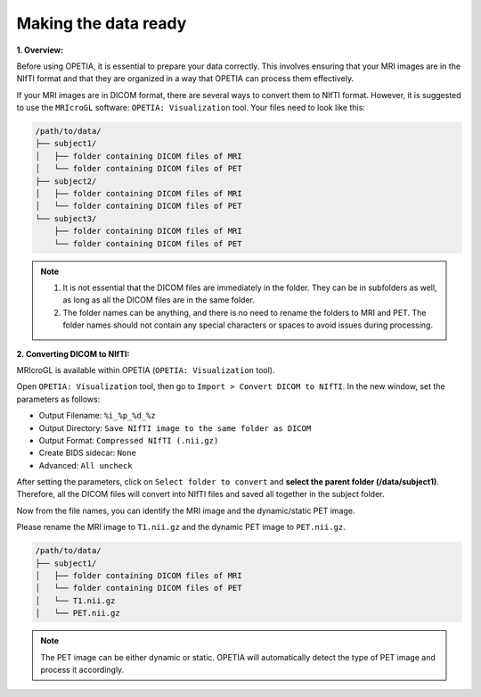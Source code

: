 Making the data ready
=========================

**1. Overview:**

Before using OPETIA, it is essential to prepare your data correctly. This involves ensuring that your MRI images are in the NIfTI format and that they are organized in a way that OPETIA can process them effectively.

If your MRI images are in DICOM format, there are several ways to convert them to NIfTI format. However, it is suggested to use the ``MRIcroGL`` software: ``OPETIA: Visualization`` tool.
Your files need to look like this:

.. code-block:: text

   /path/to/data/
   ├── subject1/
   │   ├── folder containing DICOM files of MRI
   │   └── folder containing DICOM files of PET
   ├── subject2/
   │   ├── folder containing DICOM files of MRI
   │   └── folder containing DICOM files of PET
   └── subject3/
       ├── folder containing DICOM files of MRI
       └── folder containing DICOM files of PET

.. admonition:: Note

    1. It is not essential that the DICOM files are immediately in the folder. They can be in subfolders as well, as long as all the DICOM files are in the same folder.
    
    2. The folder names can be anything, and there is no need to rename the folders to MRI and PET. The folder names should not contain any special characters or spaces to avoid issues during processing.

**2. Converting DICOM to NIfTI:**

MRIcroGL is available within OPETIA (``OPETIA: Visualization`` tool).

.. image:: images/MRIcroGL_main.png
   :alt:  Image
   :width: 400px
   :align: center

.. raw:: html

       <br><br>


Open ``OPETIA: Visualization`` tool, then go to ``Import > Convert DICOM to NIfTI``. In the new window, set the parameters as follows:

- Output Filename: ``%i_%p_%d_%z``
- Output Directory: ``Save NIfTI image to the same folder as DICOM``
- Output Format: ``Compressed NIfTI (.nii.gz)``
- Create BIDS sidecar: ``None``
- Advanced: ``All uncheck``

After setting the parameters, click on ``Select folder to convert`` and **select the parent folder (/data/subject1)**. Therefore, all the DICOM files will convert into NIfTI files and saved all together in the subject folder.

Now from the file names, you can identify the MRI image and the dynamic/static PET image.

Please rename the MRI image to ``T1.nii.gz`` and the dynamic PET image to ``PET.nii.gz``.

.. code-block:: text

   /path/to/data/
   ├── subject1/
   │   ├── folder containing DICOM files of MRI
   │   └── folder containing DICOM files of PET
   │   └── T1.nii.gz
   │   └── PET.nii.gz

.. admonition:: Note

   The PET image can be either dynamic or static. OPETIA will automatically detect the type of PET image and process it accordingly.


